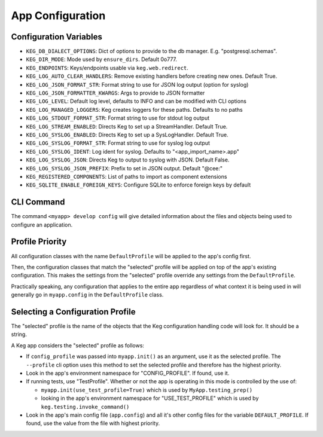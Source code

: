 App Configuration
=================

Configuration Variables
-----------------------

- ``KEG_DB_DIALECT_OPTIONS``: Dict of options to provide to the db manager. E.g. "postgresql.schemas".
- ``KEG_DIR_MODE``: Mode used by ``ensure_dirs``. Default 0o777.
- ``KEG_ENDPOINTS``: Keys/endpoints usable via ``keg.web.redirect``.
- ``KEG_LOG_AUTO_CLEAR_HANDLERS``: Remove existing handlers before creating new ones. Default True.
- ``KEG_LOG_JSON_FORMAT_STR``: Format string to use for JSON log output (option for syslog)
- ``KEG_LOG_JSON_FORMATTER_KWARGS``: Args to provide to JSON formatter
- ``KEG_LOG_LEVEL``: Default log level, defaults to INFO and can be modified with CLI options
- ``KEG_LOG_MANAGED_LOGGERS``: Keg creates loggers for these paths. Defaults to no paths
- ``KEG_LOG_STDOUT_FORMAT_STR``: Format string to use for stdout log output
- ``KEG_LOG_STREAM_ENABLED``: Directs Keg to set up a StreamHandler. Default True.
- ``KEG_LOG_SYSLOG_ENABLED``: Directs Keg to set up a SysLogHandler. Default True.
- ``KEG_LOG_SYSLOG_FORMAT_STR``: Format string to use for syslog log output
- ``KEG_LOG_SYSLOG_IDENT``: Log ident for syslog. Defaults to "<app_import_name>.app"
- ``KEG_LOG_SYSLOG_JSON``: Directs Keg to output to syslog with JSON. Default False.
- ``KEG_LOG_SYSLOG_JSON_PREFIX``: Prefix to set in JSON output. Default "@cee:"
- ``KEG_REGISTERED_COMPONENTS``: List of paths to import as component extensions
- ``KEG_SQLITE_ENABLE_FOREIGN_KEYS``: Configure SQLite to enforce foreign keys by default

CLI Command
-----------

The command ``<myapp> develop config`` will give detailed information about the files and objects
being used to configure an application.

Profile Priority
----------------

All configuration classes with the name ``DefaultProfile`` will be applied to the app's config
first.

Then, the configuration classes that match the "selected" profile will be applied on top of the
app's existing configuration. This makes the settings from the "selected" profile override any
settings from the ``DefaultProfile``.

Practically speaking, any configuration that applies to the entire app regardless of what context
it is being used in will generally go in ``myapp.config`` in the ``DefaultProfile`` class.

Selecting a Configuration Profile
---------------------------------

The "selected" profile is the name of the objects that the Keg configuration handling code will
look for.  It should be a string.

A Keg app considers the "selected" profile as follows:

* If ``config_profile`` was passed into ``myapp.init()`` as an argument, use it as the
  selected profile.  The ``--profile`` cli option uses this method to set the selected profile and
  therefore has the highest priority.
* Look in the app's environment namespace for "CONFIG_PROFILE".  If found, use it.
* If running tests, use "TestProfile".  Whether or not the app is operating in this mode is
  controlled by the use of:

  - ``myapp.init(use_test_profile=True)`` which is used by ``MyApp.testing_prep()``
  - looking in the app's environment namespace for "USE_TEST_PROFILE" which is used by
    ``keg.testing.invoke_command()``

* Look in the app's main config file (``app.config``) and all it's other
  config files for the variable ``DEFAULT_PROFILE``.  If found, use the value from the file with
  highest priority.
